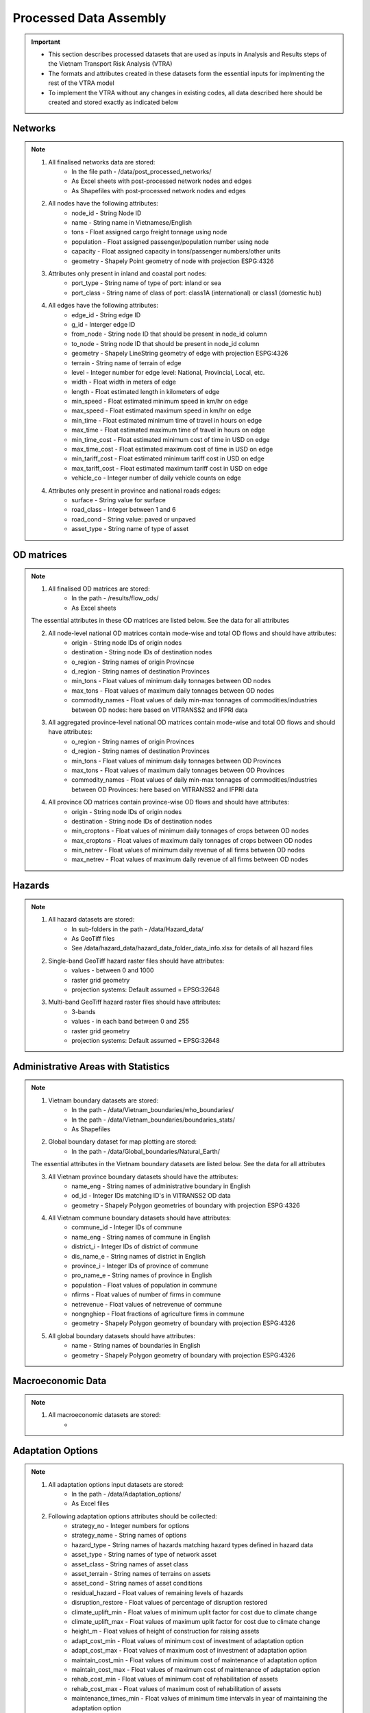 =======================
Processed Data Assembly
=======================
.. Important::
	- This section describes processed datasets that are used as inputs in Analysis and Results steps of the Vietnam Transport Risk Analysis (VTRA)
	- The formats and attributes created in these datasets form the essential inputs for implmenting the rest of the VTRA model
	- To implement the VTRA without any changes in existing codes, all data described here should be created and stored exactly as indicated below  

Networks
--------
.. Note::
	1. All finalised networks data are stored: 
		- In the file path - /data/post_processed_networks/
		- As Excel sheets with post-processed network nodes and edges 
		- As Shapefiles with post-processed network nodes and edges

	2. All nodes have the following attributes:
		- node_id - String Node ID
		- name - String name in Vietnamese/English
		- tons - Float assigned cargo freight tonnage using node 
		- population - Float assigned passenger/population number using node 
		- capacity - Float assigned capacity in tons/passenger numbers/other units
		- geometry - Shapely Point geometry of node with projection ESPG:4326

	3. Attributes only present in inland and coastal port nodes:
		- port_type - String name of type of port: inland or sea 	
		- port_class - String name of class of port: class1A (international) or class1 (domestic hub)  

	4. All edges have the following attributes:
		- edge_id - String edge ID
		- g_id - Interger edge ID
		- from_node - String node ID that should be present in node_id column
		- to_node - String node ID that should be present in node_id column
		- geometry - Shapely LineString geometry of edge with projection ESPG:4326
		- terrain - String name of terrain of edge	
		- level - Integer number for edge level: National, Provincial, Local, etc.
		- width - Float width in meters of edge
		- length - Float estimated length in kilometers of edge	
		- min_speed - Float estimated minimum speed in km/hr on edge
		- max_speed - Float estimated maximum speed in km/hr on edge
		- min_time - Float estimated minimum time of travel in hours on edge
		- max_time - Float estimated maximum time of travel in hours on edge	
		- min_time_cost - Float estimated minimum cost of time in USD on edge
		- max_time_cost - Float estimated maximum cost of time in USD on edge
		- min_tariff_cost - Float estimated minimum tariff cost in USD on edge	
		- max_tariff_cost - Float estimated maximum tariff cost in USD on edge
		- vehicle_co - Integer number of daily vehicle counts on edge

	4. Attributes only present in province and national roads edges:
		- surface - String value for surface
		- road_class - Integer between 1 and 6
		- road_cond - String value: paved or unpaved 
		- asset_type - String name of type of asset

OD matrices
---------------------------
.. Note::
	1. All finalised OD matrices are stored:
		- In the path - /results/flow_ods/
		- As Excel sheets

	The essential attributes in these OD matrices are listed below. See the data for all attributes

	2. All node-level national OD matrices contain mode-wise and total OD flows and should have attributes:
	    - origin - String node IDs of origin nodes
	    - destination - String node IDs of destination nodes
	    - o_region - String names of origin Provincse
	    - d_region - String names of destination Provinces
	    - min_tons - Float values of minimum daily tonnages between OD nodes
	    - max_tons - Float values of maximum daily tonnages between OD nodes
	    - commodity_names - Float values of daily min-max tonnages of commodities/industries between OD nodes: here based on VITRANSS2 and IFPRI data

	3. All aggregated province-level national OD matrices contain mode-wise and total OD flows and should have attributes:
	    - o_region - String names of origin Provinces
	    - d_region - String names of destination Provinces
	    - min_tons - Float values of minimum daily tonnages between OD Provinces
	    - max_tons - Float values of maximum daily tonnages between OD Provinces
	    - commodity_names - Float values of daily min-max tonnages of commodities/industries between OD Provinces: here based on VITRANSS2 and IFPRI data

	4. All province OD matrices contain province-wise OD flows and should have attributes:
	    - origin - String node IDs of origin nodes
	    - destination - String node IDs of destination nodes
	    - min_croptons - Float values of minimum daily tonnages of crops between OD nodes
	    - max_croptons - Float values of maximum daily tonnages of crops between OD nodes
	    - min_netrev - Float values of minimum daily revenue of all firms between OD nodes
	    - max_netrev - Float values of maximum daily revenue of all firms between OD nodes


Hazards
-------
.. Note::
	1. All hazard datasets are stored:
		- In sub-folders in the path - /data/Hazard_data/
		- As GeoTiff files
		- See /data/hazard_data/hazard_data_folder_data_info.xlsx for details of all hazard files
	
	2. Single-band GeoTiff hazard raster files should have attributes:
	    - values - between 0 and 1000
	    - raster grid geometry
	    - projection systems: Default assumed = EPSG:32648

	3. Multi-band GeoTiff hazard raster files should have attributes:
	    - 3-bands
	    - values - in each band between 0 and 255
	    - raster grid geometry
	    - projection systems: Default assumed = EPSG:32648


Administrative Areas with Statistics
------------------------------------
.. Note::
	1. Vietnam boundary datasets are stored:
		- In the path - /data/Vietnam_boundaries/who_boundaries/
		- In the path - /data/Vietnam_boundaries/boundaries_stats/
		- As Shapefiles

	2. Global boundary dataset for map plotting are stored:
		- In the path - /data/Global_boundaries/Natural_Earth/ 

	The essential attributes in the Vietnam boundary datasets are listed below. See the data for all attributes

	3. All Vietnam province boundary datasets should have the attributes:
	    - name_eng - String names of administrative boundary in English
	    - od_id - Integer IDs matching ID's in VITRANSS2 OD data 
	    - geometry - Shapely Polygon geometries of boundary with projection ESPG:4326

	4. All Vietnam commune boundary datasets should have attributes:
	    - commune_id - Integer IDs of commune
	    - name_eng - String names of commune in English
	    - district_i - Integer IDs of district of commune
	    - dis_name_e -  String names of district in English
	    - province_i - Integer IDs of province of commune
	    - pro_name_e -  String names of province in English
	    - population - Float values of population in commune
	    - nfirms - Float values of number of firms in commune
	    - netrevenue - Float values of netrevenue of commune
	    - nongnghiep - Float fractions of agriculture firms in commune
	    - geometry - Shapely Polygon geometry of boundary with projection ESPG:4326

	5. All global boundary datasets should have attributes:
		- name - String names of boundaries in English
		- geometry - Shapely Polygon geometry of boundary with projection ESPG:4326 
	    

Macroeconomic Data
------------------
.. Note::
	1. All macroeconomic datasets are stored:
		-  

Adaptation Options
------------------
.. Note::
	1. All adaptation options input datasets are stored:
		- In the path - /data/Adaptation_options/
		- As Excel files

	2. Following adaptation options attributes should be collected:
		- strategy_no - Integer numbers for options	
		- strategy_name	- String names of options
		- hazard_type - String names of hazards matching hazard types defined in hazard data	
		- asset_type - String names of type of network asset	
		- asset_class - String names of asset class
		- asset_terrain	- String names of terrains on assets
		- asset_cond - String names of asset conditions
		- residual_hazard - Float values of remaining levels of hazards
		- disruption_restore - Float values of percentage of disruption restored	
		- climate_uplift_min - Float values of minimum uplit factor for cost due to climate change	
		- climate_uplift_max - Float values of maximum uplit factor for cost due to climate change	
		- height_m - Float values of height of construction for raising assets	
		- adapt_cost_min - Float values of minimum cost of investment of adaptation option	
		- adapt_cost_max - Float values of maximum cost of investment of adaptation option	
		- maintain_cost_min	- Float values of minimum cost of maintenance of adaptation option
		- maintain_cost_max	- Float values of maximum cost of maintenance of adaptation option
		- rehab_cost_min - Float values of minimum cost of rehabilitation of assets	
		- rehab_cost_max - Float values of maximum cost of rehabilitation of assets	
		- maintenance_times_min	- Float values of minimum time intervals in year of maintaining the adaptation option
		- maintenance_times_max	- Float values of maximum time intervals in year of maintaining the adaptation option
		- cost_unit	- String values of cost unit
		- dimension_unit - String values of dimensions